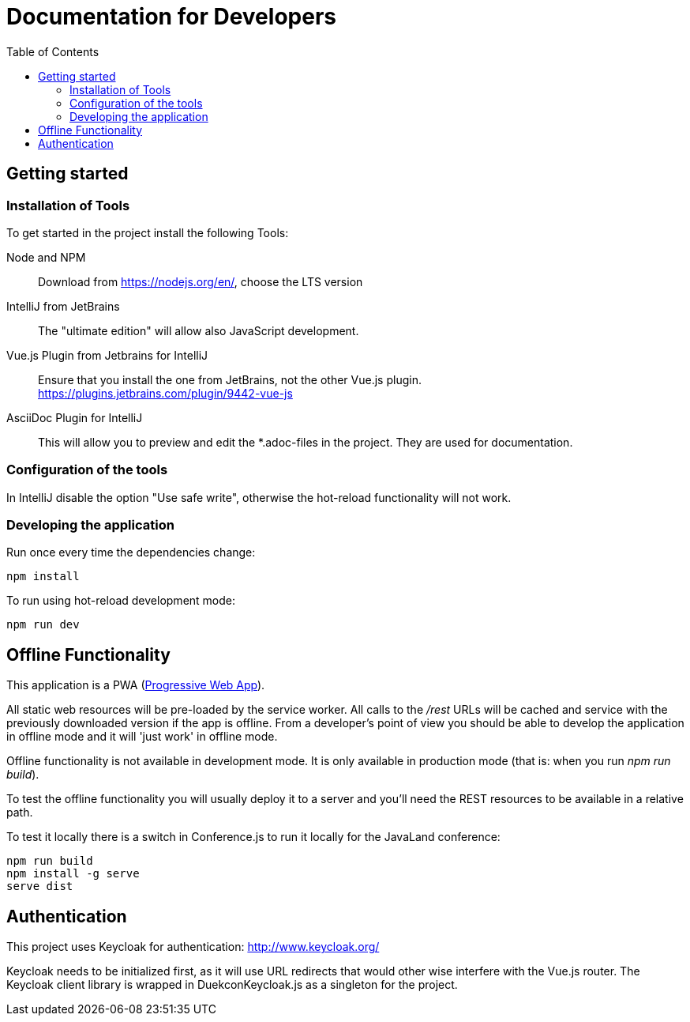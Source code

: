 :toc:
# Documentation for Developers

## Getting started

### Installation of Tools

To get started in the project install the following Tools:

Node and NPM::
Download from https://nodejs.org/en/, choose the LTS version

IntelliJ from JetBrains::
The "ultimate edition" will allow also JavaScript development.

Vue.js Plugin from Jetbrains for IntelliJ::
Ensure that you install the one from JetBrains, not the other Vue.js plugin. +
https://plugins.jetbrains.com/plugin/9442-vue-js

AsciiDoc Plugin for IntelliJ::
This will allow you to preview and edit the *.adoc-files in the project.
They are used for documentation.

### Configuration of the tools

In IntelliJ disable the option "Use safe write", otherwise the hot-reload functionality will not work.

### Developing the application

Run once every time the dependencies change:

----
npm install
----

To run using hot-reload development mode:

----
npm run dev
----

## Offline Functionality

This application is a PWA (https://en.wikipedia.org/wiki/Progressive_web_app[Progressive Web App]).

All static web resources will be pre-loaded by the service worker.
All calls to the _/rest_ URLs will be cached and service with the previously downloaded version if the app is offline.
From a developer's point of view you should be able to develop the application in offline mode and it will 'just work' in offline mode.

Offline functionality is not available in development mode.
It is only available in production mode (that is: when you run _npm run build_).

To test the offline functionality you will usually deploy it to a server and you'll need the REST resources to be available in a relative path.

To test it locally there is a switch in Conference.js to run it locally for the JavaLand conference:

----
npm run build
npm install -g serve
serve dist
----

## Authentication

This project uses Keycloak for authentication: http://www.keycloak.org/

Keycloak needs to be initialized first, as it will use URL redirects that would other wise interfere with the Vue.js router.
The Keycloak client library is wrapped in DuekconKeycloak.js as a singleton for the project.
